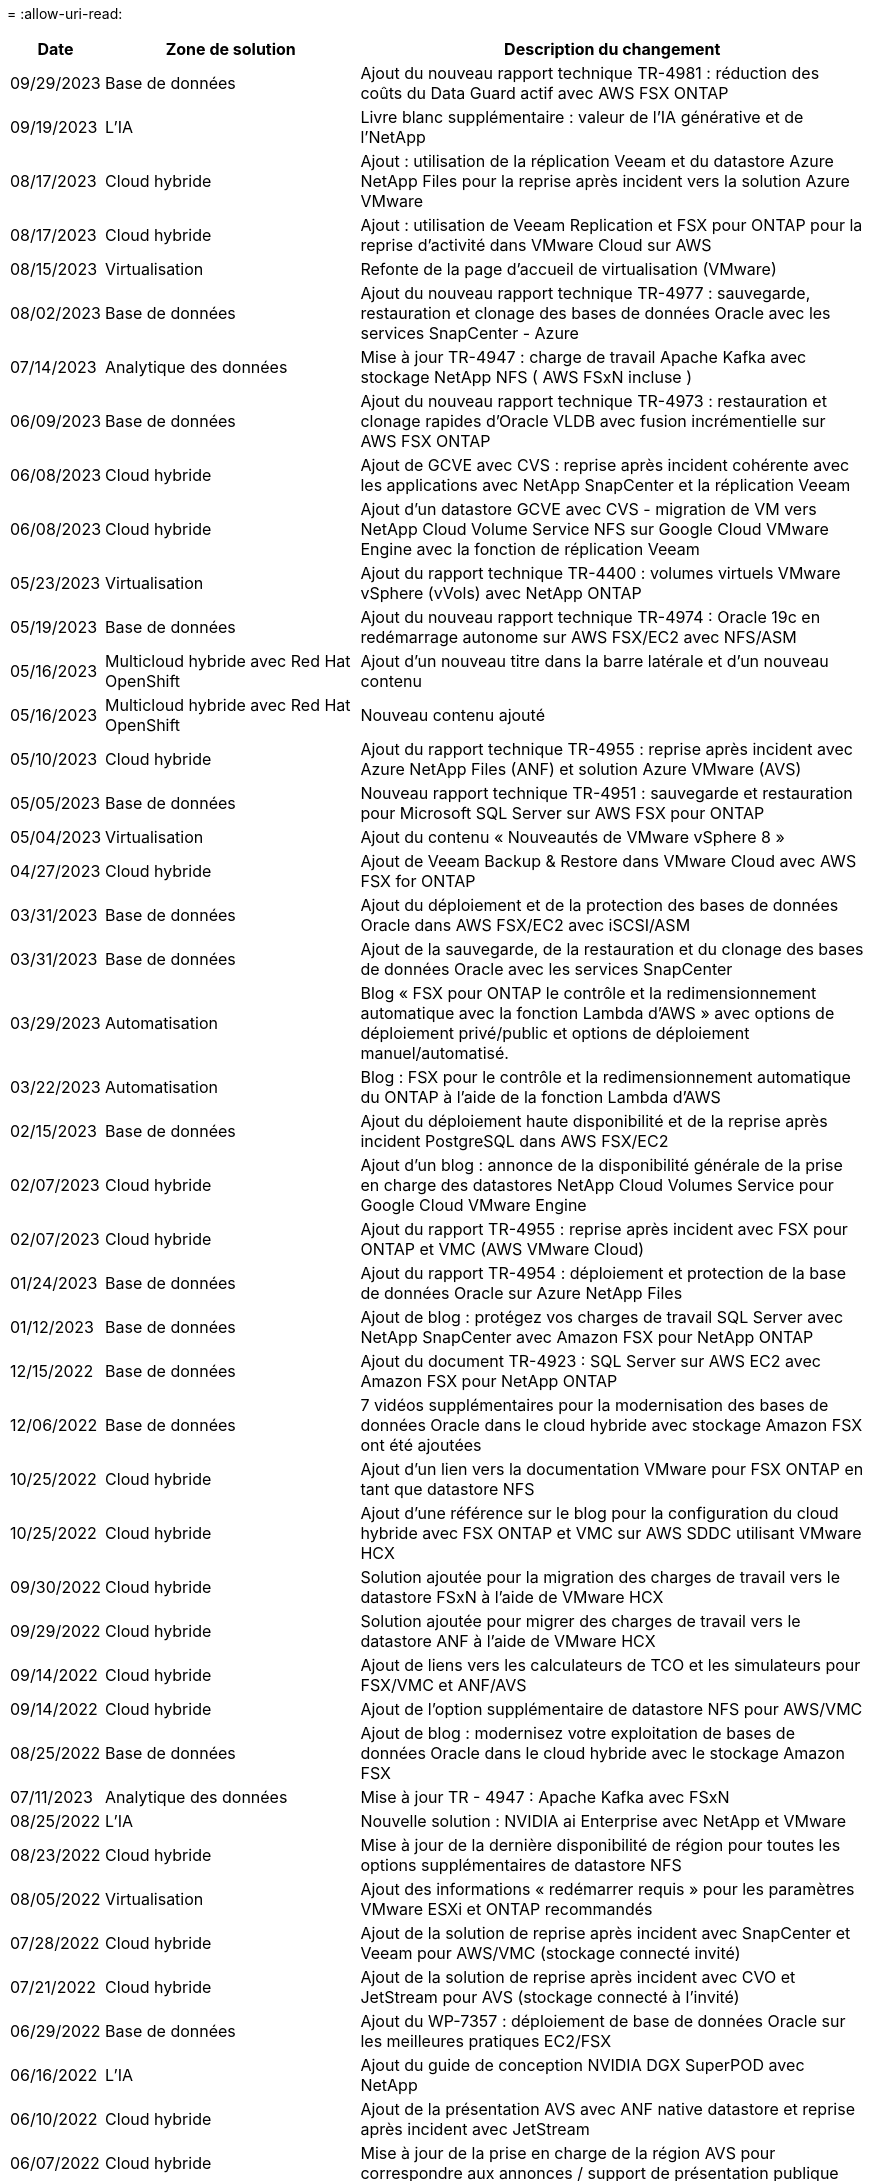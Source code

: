 = 
:allow-uri-read: 


[cols="10%, 30%, 60%"]
|===
| *Date* | *Zone de solution* | *Description du changement* 


| 09/29/2023 | Base de données | Ajout du nouveau rapport technique TR-4981 : réduction des coûts du Data Guard actif avec AWS FSX ONTAP 


| 09/19/2023 | L'IA | Livre blanc supplémentaire : valeur de l'IA générative et de l'NetApp 


| 08/17/2023 | Cloud hybride | Ajout : utilisation de la réplication Veeam et du datastore Azure NetApp Files pour la reprise après incident vers la solution Azure VMware 


| 08/17/2023 | Cloud hybride | Ajout : utilisation de Veeam Replication et FSX pour ONTAP pour la reprise d'activité dans VMware Cloud sur AWS 


| 08/15/2023 | Virtualisation | Refonte de la page d'accueil de virtualisation (VMware) 


| 08/02/2023 | Base de données | Ajout du nouveau rapport technique TR-4977 : sauvegarde, restauration et clonage des bases de données Oracle avec les services SnapCenter - Azure 


| 07/14/2023 | Analytique des données | Mise à jour TR-4947 : charge de travail Apache Kafka avec stockage NetApp NFS ( AWS FSxN incluse ) 


| 06/09/2023 | Base de données | Ajout du nouveau rapport technique TR-4973 : restauration et clonage rapides d'Oracle VLDB avec fusion incrémentielle sur AWS FSX ONTAP 


| 06/08/2023 | Cloud hybride | Ajout de GCVE avec CVS : reprise après incident cohérente avec les applications avec NetApp SnapCenter et la réplication Veeam 


| 06/08/2023 | Cloud hybride | Ajout d'un datastore GCVE avec CVS - migration de VM vers NetApp Cloud Volume Service NFS sur Google Cloud VMware Engine avec la fonction de réplication Veeam 


| 05/23/2023 | Virtualisation | Ajout du rapport technique TR-4400 : volumes virtuels VMware vSphere (vVols) avec NetApp ONTAP 


| 05/19/2023 | Base de données | Ajout du nouveau rapport technique TR-4974 : Oracle 19c en redémarrage autonome sur AWS FSX/EC2 avec NFS/ASM 


| 05/16/2023 | Multicloud hybride avec Red Hat OpenShift | Ajout d'un nouveau titre dans la barre latérale et d'un nouveau contenu 


| 05/16/2023 | Multicloud hybride avec Red Hat OpenShift | Nouveau contenu ajouté 


| 05/10/2023 | Cloud hybride | Ajout du rapport technique TR-4955 : reprise après incident avec Azure NetApp Files (ANF) et solution Azure VMware (AVS) 


| 05/05/2023 | Base de données | Nouveau rapport technique TR-4951 : sauvegarde et restauration pour Microsoft SQL Server sur AWS FSX pour ONTAP 


| 05/04/2023 | Virtualisation | Ajout du contenu « Nouveautés de VMware vSphere 8 » 


| 04/27/2023 | Cloud hybride | Ajout de Veeam Backup & Restore dans VMware Cloud avec AWS FSX for ONTAP 


| 03/31/2023 | Base de données | Ajout du déploiement et de la protection des bases de données Oracle dans AWS FSX/EC2 avec iSCSI/ASM 


| 03/31/2023 | Base de données | Ajout de la sauvegarde, de la restauration et du clonage des bases de données Oracle avec les services SnapCenter 


| 03/29/2023 | Automatisation | Blog « FSX pour ONTAP le contrôle et la redimensionnement automatique avec la fonction Lambda d'AWS » avec options de déploiement privé/public et options de déploiement manuel/automatisé. 


| 03/22/2023 | Automatisation | Blog : FSX pour le contrôle et la redimensionnement automatique du ONTAP à l'aide de la fonction Lambda d'AWS 


| 02/15/2023 | Base de données | Ajout du déploiement haute disponibilité et de la reprise après incident PostgreSQL dans AWS FSX/EC2 


| 02/07/2023 | Cloud hybride | Ajout d'un blog : annonce de la disponibilité générale de la prise en charge des datastores NetApp Cloud Volumes Service pour Google Cloud VMware Engine 


| 02/07/2023 | Cloud hybride | Ajout du rapport TR-4955 : reprise après incident avec FSX pour ONTAP et VMC (AWS VMware Cloud) 


| 01/24/2023 | Base de données | Ajout du rapport TR-4954 : déploiement et protection de la base de données Oracle sur Azure NetApp Files 


| 01/12/2023 | Base de données | Ajout de blog : protégez vos charges de travail SQL Server avec NetApp SnapCenter avec Amazon FSX pour NetApp ONTAP 


| 12/15/2022 | Base de données | Ajout du document TR-4923 : SQL Server sur AWS EC2 avec Amazon FSX pour NetApp ONTAP 


| 12/06/2022 | Base de données | 7 vidéos supplémentaires pour la modernisation des bases de données Oracle dans le cloud hybride avec stockage Amazon FSX ont été ajoutées 


| 10/25/2022 | Cloud hybride | Ajout d'un lien vers la documentation VMware pour FSX ONTAP en tant que datastore NFS 


| 10/25/2022 | Cloud hybride | Ajout d'une référence sur le blog pour la configuration du cloud hybride avec FSX ONTAP et VMC sur AWS SDDC utilisant VMware HCX 


| 09/30/2022 | Cloud hybride | Solution ajoutée pour la migration des charges de travail vers le datastore FSxN à l'aide de VMware HCX 


| 09/29/2022 | Cloud hybride | Solution ajoutée pour migrer des charges de travail vers le datastore ANF à l'aide de VMware HCX 


| 09/14/2022 | Cloud hybride | Ajout de liens vers les calculateurs de TCO et les simulateurs pour FSX/VMC et ANF/AVS 


| 09/14/2022 | Cloud hybride | Ajout de l'option supplémentaire de datastore NFS pour AWS/VMC 


| 08/25/2022 | Base de données | Ajout de blog : modernisez votre exploitation de bases de données Oracle dans le cloud hybride avec le stockage Amazon FSX 


| 07/11/2023 | Analytique des données | Mise à jour TR - 4947 : Apache Kafka avec FSxN 


| 08/25/2022 | L'IA | Nouvelle solution : NVIDIA ai Enterprise avec NetApp et VMware 


| 08/23/2022 | Cloud hybride | Mise à jour de la dernière disponibilité de région pour toutes les options supplémentaires de datastore NFS 


| 08/05/2022 | Virtualisation | Ajout des informations « redémarrer requis » pour les paramètres VMware ESXi et ONTAP recommandés 


| 07/28/2022 | Cloud hybride | Ajout de la solution de reprise après incident avec SnapCenter et Veeam pour AWS/VMC (stockage connecté invité) 


| 07/21/2022 | Cloud hybride | Ajout de la solution de reprise après incident avec CVO et JetStream pour AVS (stockage connecté à l'invité) 


| 06/29/2022 | Base de données | Ajout du WP-7357 : déploiement de base de données Oracle sur les meilleures pratiques EC2/FSX 


| 06/16/2022 | L'IA | Ajout du guide de conception NVIDIA DGX SuperPOD avec NetApp 


| 06/10/2022 | Cloud hybride | Ajout de la présentation AVS avec ANF native datastore et reprise après incident avec JetStream 


| 06/07/2022 | Cloud hybride | Mise à jour de la prise en charge de la région AVS pour correspondre aux annonces / support de présentation publique 


| 06/07/2022 | Analytique des données | Lien ajouté vers la solution NetApp EF600 avec Splunk Enterprise 


| 06/02/2022 | Cloud hybride | Ajout de la liste de disponibilité des datastores NFS pour l'environnement multicloud hybride NetApp avec VMware 


| 05/20/2022 | L'IA | Nouveaux guides de conception et de déploiement BeeGFS pour SuperPOD 


| 04/01/2022 | Cloud hybride | Contenu organisé du multicloud hybride avec les solutions VMware : pages d'accueil pour chaque hyperscaler et inclusion du contenu de la solution (cas d'utilisation) disponible 


| 03/29/2022 | Conteneurs | Ajout d'un nouveau rapport technique : le DevOps avec NetApp Astra 


| 03/08/2022 | Conteneurs | Ajout d'une nouvelle vidéo de démonstration : accélération du développement de logiciels avec Astra Control et la technologie NetApp FlexClone 


| 03/01/2022 | Conteneurs | Ajout de nouvelles sections à NVA-1160: Installation d'Astra Control Center via OperatorHub et Ansible 


| 02/02/2022 | Généralités | Création de pages d'accueil pour mieux organiser le contenu pour l'IA et l'analytique moderne 


| 01/22/2022 | L'IA | Ajout de TR : déplacement des données avec les workflows E-Series et BeeGFS pour l'IA et l'analytique 


| 12/21/2021 | Généralités | Création de pages d'accueil pour mieux organiser le contenu pour la virtualisation et le multicloud hybride avec VMware 


| 12/21/2021 | Conteneurs | Ajout d'une nouvelle vidéo de démonstration : exploitez NetApp Astra Control pour réaliser des analyses post-mortem et restaurer votre application dans NVA-1160 


| 12/06/2021 | Cloud hybride | Création d'un environnement multicloud hybride avec du contenu VMware pour l'environnement de virtualisation et des options de stockage connecté à l'invité 


| 11/15/2021 | Conteneurs | Ajout d'une nouvelle vidéo de démonstration : protection des données dans le pipeline ci/CD avec Astra Control dans NVA-1160 


| 11/15/2021 | Analytique moderne | Nouveau contenu : meilleures pratiques pour Kafka fluide 


| 11/02/2021 | Automatisation | Conditions requises pour l'authentification AWS pour CVO et le connecteur à l'aide de NetApp Cloud Manager 


| 10/29/2021 | Analytique moderne | Nouveau contenu : TR-4657 - Solutions de données de cloud hybride NetApp : Spark et Hadoop 


| 10/29/2021 | Base de données | Protection automatisée des données pour les bases de données Oracle 


| 10/26/2021 | Base de données | Ajout d'une section de blog pour les applications d'entreprise et les bases de données dans la vignette des solutions NetApp. Ajout de deux blogs aux blogs de base de données. 


| 10/18/2021 | Base de données | Tr-4908 - Solutions de base de données dans le cloud hybride avec SnapCenter 


| 10/14/2021 | Virtualisation | Ajout des parties 1-4 de la série de blogs NetApp avec VMware VCF 


| 10/04/2021 | Conteneurs | Ajout d'une nouvelle vidéo de démonstration : migration des workloads à l'aide d'Astra Control Center vers NVA-1160 


| 09/23/2021 | Migration des données | Nouveau contenu : meilleures pratiques de NetApp pour NetApp XCP 


| 09/21/2021 | Virtualisation | Nouveau contenu ou ONTAP pour les administrateurs VMware vSphere, automatisation VMware vSphere 


| 09/09/2021 | Conteneurs | Ajout de l'intégration de l'équilibreur de charge F5 BIG-IP avec OpenShift dans NVA-1160 


| 08/05/2021 | Conteneurs | Intégration d'une nouvelle technologie à NVA-1160 - NetApp Astra Control Center sur Red Hat OpenShift 


| 07/21/2021 | Base de données | Déploiement automatisé d'Oracle19c pour ONTAP sur NFS 


| 07/02/2021 | Base de données | Tr-4897 - SQL Server sur Azure NetApp Files : vue du déploiement réel 


| 06/16/2021 | Conteneurs | Ajout d'une nouvelle vidéo de démonstration : installation d'OpenShift Virtualization : Red Hat OpenShift avec NetApp 


| 06/16/2021 | Conteneurs | Ajout d'une nouvelle vidéo de démonstration, déploiement d'une machine virtuelle avec OpenShift Virtualization : Red Hat OpenShift avec NetAppp 


| 06/14/2021 | Base de données | Ajout de la solution : Microsoft SQL Server sur Azure NetApp Files 


| 06/11/2021 | Conteneurs | Ajout d'une nouvelle vidéo de démonstration : migration des workloads à l'aide d'Astra Trident et de SnapMirror vers NVA-1160 


| 06/09/2021 | Conteneurs | Ajout d'un nouveau cas d'utilisation à NVA-1160 - Advanced Cluster Management pour Kubernetes sur Red Hat OpenShift avec NetApp 


| 05/28/2021 | Conteneurs | Ajout d'un nouveau cas d'utilisation dans NVA-1160 - OpenShift Virtualization with NetApp ONTAP 


| 05/27/2021 | Conteneurs | Ajout d'un nouveau cas d'utilisation à NVA-1160- Colocation avec NetApp ONTAP 


| 05/26/2021 | Conteneurs | NVA-1160 - Red Hat OpenShift avec NetApp 


| 05/25/2021 | Conteneurs | Ajout d'un blog : installation de NetApp Trident sur Red Hat OpenShift – Comment résoudre le problème de Docker : « toomanyRequests » ! 


| 05/19/2021 | Généralités | Lien ajouté vers les solutions FlexPod 


| 05/19/2021 | L'IA | Solution ai Control plane convertie du PDF au HTML 


| 05/17/2021 | Généralités | Ajout de la vignette Commentaires sur la solution à la page principale 


| 05/11/2021 | Base de données | Déploiement automatisé d'Oracle 19c pour ONTAP sur NFS 


| 05/10/2021 | Virtualisation | Nouvelle vidéo : comment utiliser vvols avec NetApp et VMware Tanzu Basic, partie 3 


| 05/06/2021 | Base de données Oracle | Ajout d'un lien vers les bases de données RAC Oracle 19c sous FlexPod datacenter avec Cisco UCS et NetApp AFF A800 over FC 


| 05/05/2021 | Base de données Oracle | Ajout de la vidéo sur l'automatisation et la NVA FlexPod (1155) 


| 05/03/2021 | Virtualisation des postes de travail | Ajout d'un lien vers les solutions de virtualisation des postes de travail FlexPod 


| 04/30/2021 | Virtualisation | Vidéo : comment utiliser vvols avec NetApp et VMware Tanzu Basic, partie 2 


| 04/26/2021 | Conteneurs | Blog ajouté : utiliser VMware Tanzu avec ONTAP pour accélérer votre transition vers Kubernetes 


| 04/06/2021 | Généralités | Ajout de « à propos de ce référentiel » 


| 03/31/2021 | L'IA | Ajout du rapport TR-4886 - inférence d'IA à la périphérie : NetApp ONTAP avec Lenovo ThinkSystem solution Design 


| 03/29/2021 | Analytique moderne | NVA-1157 - charge de travail Apache Spark avec la solution de stockage NetApp 


| 03/23/2021 | Virtualisation | Vidéo : comment utiliser vvols avec NetApp et VMware Tanzu Basic, partie 1 


| 03/09/2021 | Généralités | Ajout de contenu E-Series ; contenu par catégorie 


| 03/04/2021 | Automatisation | Nouveau contenu : commencer à utiliser l'automatisation des solutions NetApp 


| 02/18/2021 | Virtualisation | Ajout du rapport TR-4597 : VMware vSphere pour ONTAP 


| 02/16/2021 | L'IA | Ajout d'étapes de déploiement automatisées pour l'inférence d'IA en périphérie 


| 02/03/2021 | SAP | Ajout d'une page d'accueil pour l'ensemble du contenu SAP et SAP HANA 


| 02/01/2021 | Virtualisation des postes de travail | VDI avec NetApp VDS, contenu ajouté aux nœuds GPU 


| 01/06/2021 | L'IA | Nouvelle solution : NetApp ONTAP ai avec des systèmes NVIDIA DGX A100 et des switchs Ethernet Mellanox Spectrum (conception et déploiement) 


| 12/22/2020 | Généralités | Version initiale du référentiel de solutions NetApp 
|===